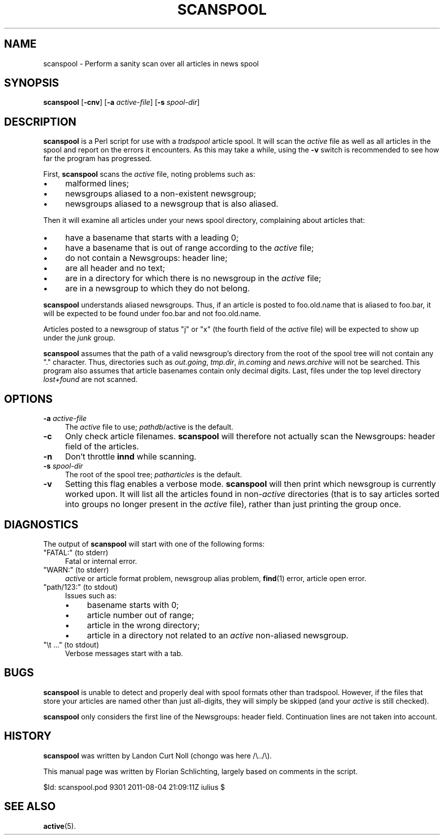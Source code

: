 .\" Automatically generated by Pod::Man 4.10 (Pod::Simple 3.35)
.\"
.\" Standard preamble:
.\" ========================================================================
.de Sp \" Vertical space (when we can't use .PP)
.if t .sp .5v
.if n .sp
..
.de Vb \" Begin verbatim text
.ft CW
.nf
.ne \\$1
..
.de Ve \" End verbatim text
.ft R
.fi
..
.\" Set up some character translations and predefined strings.  \*(-- will
.\" give an unbreakable dash, \*(PI will give pi, \*(L" will give a left
.\" double quote, and \*(R" will give a right double quote.  \*(C+ will
.\" give a nicer C++.  Capital omega is used to do unbreakable dashes and
.\" therefore won't be available.  \*(C` and \*(C' expand to `' in nroff,
.\" nothing in troff, for use with C<>.
.tr \(*W-
.ds C+ C\v'-.1v'\h'-1p'\s-2+\h'-1p'+\s0\v'.1v'\h'-1p'
.ie n \{\
.    ds -- \(*W-
.    ds PI pi
.    if (\n(.H=4u)&(1m=24u) .ds -- \(*W\h'-12u'\(*W\h'-12u'-\" diablo 10 pitch
.    if (\n(.H=4u)&(1m=20u) .ds -- \(*W\h'-12u'\(*W\h'-8u'-\"  diablo 12 pitch
.    ds L" ""
.    ds R" ""
.    ds C` ""
.    ds C' ""
'br\}
.el\{\
.    ds -- \|\(em\|
.    ds PI \(*p
.    ds L" ``
.    ds R" ''
.    ds C`
.    ds C'
'br\}
.\"
.\" Escape single quotes in literal strings from groff's Unicode transform.
.ie \n(.g .ds Aq \(aq
.el       .ds Aq '
.\"
.\" If the F register is >0, we'll generate index entries on stderr for
.\" titles (.TH), headers (.SH), subsections (.SS), items (.Ip), and index
.\" entries marked with X<> in POD.  Of course, you'll have to process the
.\" output yourself in some meaningful fashion.
.\"
.\" Avoid warning from groff about undefined register 'F'.
.de IX
..
.nr rF 0
.if \n(.g .if rF .nr rF 1
.if (\n(rF:(\n(.g==0)) \{\
.    if \nF \{\
.        de IX
.        tm Index:\\$1\t\\n%\t"\\$2"
..
.        if !\nF==2 \{\
.            nr % 0
.            nr F 2
.        \}
.    \}
.\}
.rr rF
.\"
.\" Accent mark definitions (@(#)ms.acc 1.5 88/02/08 SMI; from UCB 4.2).
.\" Fear.  Run.  Save yourself.  No user-serviceable parts.
.    \" fudge factors for nroff and troff
.if n \{\
.    ds #H 0
.    ds #V .8m
.    ds #F .3m
.    ds #[ \f1
.    ds #] \fP
.\}
.if t \{\
.    ds #H ((1u-(\\\\n(.fu%2u))*.13m)
.    ds #V .6m
.    ds #F 0
.    ds #[ \&
.    ds #] \&
.\}
.    \" simple accents for nroff and troff
.if n \{\
.    ds ' \&
.    ds ` \&
.    ds ^ \&
.    ds , \&
.    ds ~ ~
.    ds /
.\}
.if t \{\
.    ds ' \\k:\h'-(\\n(.wu*8/10-\*(#H)'\'\h"|\\n:u"
.    ds ` \\k:\h'-(\\n(.wu*8/10-\*(#H)'\`\h'|\\n:u'
.    ds ^ \\k:\h'-(\\n(.wu*10/11-\*(#H)'^\h'|\\n:u'
.    ds , \\k:\h'-(\\n(.wu*8/10)',\h'|\\n:u'
.    ds ~ \\k:\h'-(\\n(.wu-\*(#H-.1m)'~\h'|\\n:u'
.    ds / \\k:\h'-(\\n(.wu*8/10-\*(#H)'\z\(sl\h'|\\n:u'
.\}
.    \" troff and (daisy-wheel) nroff accents
.ds : \\k:\h'-(\\n(.wu*8/10-\*(#H+.1m+\*(#F)'\v'-\*(#V'\z.\h'.2m+\*(#F'.\h'|\\n:u'\v'\*(#V'
.ds 8 \h'\*(#H'\(*b\h'-\*(#H'
.ds o \\k:\h'-(\\n(.wu+\w'\(de'u-\*(#H)/2u'\v'-.3n'\*(#[\z\(de\v'.3n'\h'|\\n:u'\*(#]
.ds d- \h'\*(#H'\(pd\h'-\w'~'u'\v'-.25m'\f2\(hy\fP\v'.25m'\h'-\*(#H'
.ds D- D\\k:\h'-\w'D'u'\v'-.11m'\z\(hy\v'.11m'\h'|\\n:u'
.ds th \*(#[\v'.3m'\s+1I\s-1\v'-.3m'\h'-(\w'I'u*2/3)'\s-1o\s+1\*(#]
.ds Th \*(#[\s+2I\s-2\h'-\w'I'u*3/5'\v'-.3m'o\v'.3m'\*(#]
.ds ae a\h'-(\w'a'u*4/10)'e
.ds Ae A\h'-(\w'A'u*4/10)'E
.    \" corrections for vroff
.if v .ds ~ \\k:\h'-(\\n(.wu*9/10-\*(#H)'\s-2\u~\d\s+2\h'|\\n:u'
.if v .ds ^ \\k:\h'-(\\n(.wu*10/11-\*(#H)'\v'-.4m'^\v'.4m'\h'|\\n:u'
.    \" for low resolution devices (crt and lpr)
.if \n(.H>23 .if \n(.V>19 \
\{\
.    ds : e
.    ds 8 ss
.    ds o a
.    ds d- d\h'-1'\(ga
.    ds D- D\h'-1'\(hy
.    ds th \o'bp'
.    ds Th \o'LP'
.    ds ae ae
.    ds Ae AE
.\}
.rm #[ #] #H #V #F C
.\" ========================================================================
.\"
.IX Title "SCANSPOOL 8"
.TH SCANSPOOL 8 "2015-09-20" "INN 2.6.4" "InterNetNews Documentation"
.\" For nroff, turn off justification.  Always turn off hyphenation; it makes
.\" way too many mistakes in technical documents.
.if n .ad l
.nh
.SH "NAME"
scanspool \- Perform a sanity scan over all articles in news spool
.SH "SYNOPSIS"
.IX Header "SYNOPSIS"
\&\fBscanspool\fR [\fB\-cnv\fR] [\fB\-a\fR \fIactive-file\fR] [\fB\-s\fR \fIspool-dir\fR]
.SH "DESCRIPTION"
.IX Header "DESCRIPTION"
\&\fBscanspool\fR is a Perl script for use with a \fItradspool\fR article spool.
It will scan the \fIactive\fR file as well as all articles in the spool and
report on the errors it encounters.  As this may take a while, using the
\&\fB\-v\fR switch is recommended to see how far the program has progressed.
.PP
First, \fBscanspool\fR scans the \fIactive\fR file, noting problems such as:
.IP "\(bu" 4
malformed lines;
.IP "\(bu" 4
newsgroups aliased to a non-existent newsgroup;
.IP "\(bu" 4
newsgroups aliased to a newsgroup that is also aliased.
.PP
Then it will examine all articles under your news spool directory,
complaining about articles that:
.IP "\(bu" 4
have a basename that starts with a leading 0;
.IP "\(bu" 4
have a basename that is out of range according to the \fIactive\fR file;
.IP "\(bu" 4
do not contain a Newsgroups: header line;
.IP "\(bu" 4
are all header and no text;
.IP "\(bu" 4
are in a directory for which there is no newsgroup in the \fIactive\fR file;
.IP "\(bu" 4
are in a newsgroup to which they do not belong.
.PP
\&\fBscanspool\fR understands aliased newsgroups.  Thus, if an article is posted
to foo.old.name that is aliased to foo.bar, it will be expected to
be found under foo.bar and not foo.old.name.
.PP
Articles posted to a newsgroup of status \f(CW\*(C`j\*(C'\fR or \f(CW\*(C`x\*(C'\fR (the fourth field
of the \fIactive\fR file) will be expected to show up under the \fIjunk\fR group.
.PP
\&\fBscanspool\fR assumes that the path of a valid newsgroup's directory
from the root of the spool tree will not contain any \f(CW\*(C`.\*(C'\fR character.
Thus, directories such as \fIout.going\fR, \fItmp.dir\fR, \fIin.coming\fR and
\&\fInews.archive\fR will not be searched.  This program also assumes that
article basenames contain only decimal digits.  Last, files under
the top level directory \fIlost+found\fR are not scanned.
.SH "OPTIONS"
.IX Header "OPTIONS"
.IP "\fB\-a\fR \fIactive-file\fR" 4
.IX Item "-a active-file"
The \fIactive\fR file to use; \fIpathdb\fR/active is the default.
.IP "\fB\-c\fR" 4
.IX Item "-c"
Only check article filenames.  \fBscanspool\fR will therefore not actually
scan the Newsgroups: header field of the articles.
.IP "\fB\-n\fR" 4
.IX Item "-n"
Don't throttle \fBinnd\fR while scanning.
.IP "\fB\-s\fR \fIspool-dir\fR" 4
.IX Item "-s spool-dir"
The root of the spool tree; \fIpatharticles\fR is the default.
.IP "\fB\-v\fR" 4
.IX Item "-v"
Setting this flag enables a verbose mode.  \fBscanspool\fR will then print
which newsgroup is currently worked upon.  It will list all the articles
found in non\-\fIactive\fR directories (that is to say articles sorted into
groups no longer present in the \fIactive\fR file), rather than just printing
the group once.
.SH "DIAGNOSTICS"
.IX Header "DIAGNOSTICS"
The output of \fBscanspool\fR will start with one of the following forms:
.ie n .IP """FATAL:"" (to stderr)" 4
.el .IP "\f(CWFATAL:\fR (to stderr)" 4
.IX Item "FATAL: (to stderr)"
Fatal or internal error.
.ie n .IP """WARN:"" (to stderr)" 4
.el .IP "\f(CWWARN:\fR (to stderr)" 4
.IX Item "WARN: (to stderr)"
\&\fIactive\fR or article format problem, newsgroup alias problem, \fBfind\fR\|(1)
error, article open error.
.ie n .IP """path/123:"" (to stdout)" 4
.el .IP "\f(CWpath/123:\fR (to stdout)" 4
.IX Item "path/123: (to stdout)"
Issues such as:
.RS 4
.IP "\(bu" 4
basename starts with 0;
.IP "\(bu" 4
article number out of range;
.IP "\(bu" 4
article in the wrong directory;
.IP "\(bu" 4
article in a directory not related to an \fIactive\fR non-aliased newsgroup.
.RE
.RS 4
.RE
.ie n .IP """\et ..."" (to stdout)" 4
.el .IP "\f(CW\et ...\fR (to stdout)" 4
.IX Item "t ... (to stdout)"
Verbose messages start with a tab.
.SH "BUGS"
.IX Header "BUGS"
\&\fBscanspool\fR is unable to detect and properly deal with spool formats
other than tradspool.  However, if the files that store your articles
are named other than just all-digits, they will simply be skipped
(and your \fIactive\fR is still checked).
.PP
\&\fBscanspool\fR only considers the first line of the Newsgroups: header field.
Continuation lines are not taken into account.
.SH "HISTORY"
.IX Header "HISTORY"
\&\fBscanspool\fR was written by Landon Curt Noll (chongo was here  /\e../\e).
.PP
This manual page was written by Florian Schlichting, largely based on
comments in the script.
.PP
\&\f(CW$Id:\fR scanspool.pod 9301 2011\-08\-04 21:09:11Z iulius $
.SH "SEE ALSO"
.IX Header "SEE ALSO"
\&\fBactive\fR\|(5).
